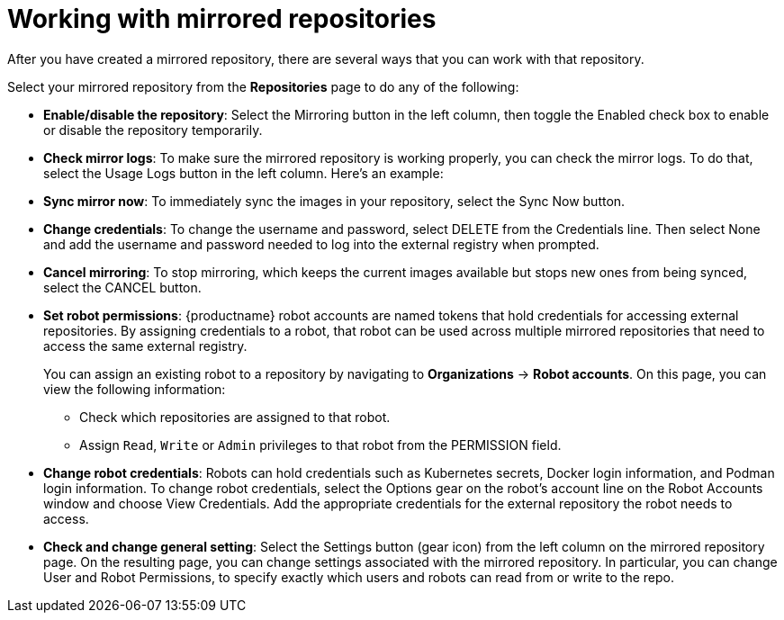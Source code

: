 :_mod-docs-content-type: PROCEDURE
[id="mirroring-working-with"]
= Working with mirrored repositories

After you have created a mirrored repository, there are several ways that you can work with that repository.

Select your mirrored repository from the *Repositories* page to do any of the following:

* **Enable/disable the repository**: Select the Mirroring button in the left column,
then toggle the Enabled check box to enable or disable the repository temporarily.

* **Check mirror logs**: To make sure the mirrored repository is working properly,
you can check the mirror logs. To do that, select the Usage Logs
button in the left column. Here's an example:


* **Sync mirror now**: To immediately sync the images in your repository,
select the Sync Now button.

* **Change credentials**: To change the username and password, select DELETE from the Credentials line.
Then select None and add the username and password needed to log into the external registry when prompted.

* **Cancel mirroring**: To stop mirroring, which keeps the current images available but stops
new ones from being synced, select the CANCEL button.

* **Set robot permissions**: {productname} robot accounts are named tokens that hold credentials
for accessing external repositories. By assigning credentials to a robot, that robot can be used
across multiple mirrored repositories that need to access the same external registry.
+
You can assign an existing robot to a repository by navigating to *Organizations* -> *Robot accounts*. On this page, you can view the following information:

** Check which repositories are assigned to that robot.

** Assign `Read`, `Write` or `Admin` privileges to that robot from the PERMISSION field.

* **Change robot credentials**: Robots can hold credentials such as
Kubernetes secrets, Docker login information, and Podman login information.
To change robot credentials, select
the Options gear on the robot's account line on the Robot Accounts window and choose View Credentials.
Add the appropriate credentials for the external repository the robot needs to access.

* **Check and change general setting**: Select the Settings button (gear icon) from the left
column on the mirrored repository page.
On the resulting page, you can change settings associated with
the mirrored repository.  In particular, you can change User and Robot Permissions,
to specify exactly which users and robots can read from or write to the repo.